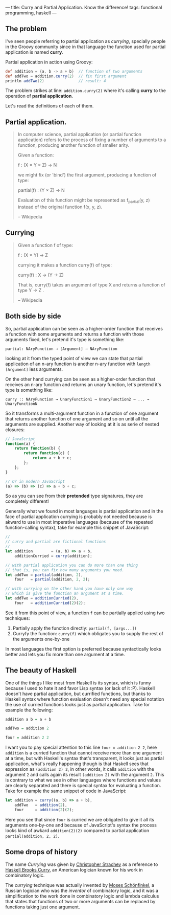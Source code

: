 ---
title: Curry and Partial Application. Know the difference!
tags: functional programming, haskell
---

** The problem

I've seen people referring to partial application as /currying/, specially people in the Groovy community since in that language the function used for partial application is named *curry*.

Partial application in action using Groovy:

#+BEGIN_SRC groovy
  def addition = {a, b -> a + b}  // function of two arguments
  def addTwo = addition.curry(2)  // fix first argument
  println addTwo(2)               // result: 4
#+END_SRC

The problem strikes at line: =addition.curry(2)= where it's calling *curry* to the operation of *partial application*.

Let's read the definitions of each of them.

** Partial application.

#+BEGIN_QUOTE
In computer science, partial application (or partial function application) refers to the process of fixing a number of arguments to a function, producing another function of smaller arity.

Given a function:

\scriptstyle f \colon (X \times Y \times Z) \to N

we might fix (or 'bind') the first argument, producing a function of type:

\scriptstyle\text{partial}(f) \colon (Y \times Z) \to N

Evaluation of this function might be represented as f_{partial}(y, z) instead of the original function f(x, y, z).

-- Wikipedia
#+END_QUOTE

** Currying

#+BEGIN_QUOTE
Given a function f of type:

\scriptstyle f \colon (X \times Y) \to Z

currying it makes a function curry(f) of type:

\scriptstyle \text{curry}(f) \colon X \to (Y \to Z)

That is, \scriptstyle \text{curry}(f) takes an argument of type \scriptstyle X and returns a function of type \scriptstyle Y \to Z .

-- Wikipedia
#+END_QUOTE

** Both side by side

So, partial application can be seen as a higher-order function that receives a function with some arguments and returns a function with those arguments fixed, let's pretend it's type is something like:

#+BEGIN_SRC text
  partial: NAryFunction → [Argument] → NAryFunction
#+END_SRC

looking at it from the typed point of view we can state that partial application of an n-ary function is another n-ary function with =length [Argument]= less arguments.

On the other hand currying can be seen as a higher-order function that receives an n-ary function and returns an unary function, let's pretend it's type is something like:

#+BEGIN_SRC text
  curry :: NAryFunction → UnaryFunction1 → UnaryFunction2 → ... → UnaryFunctionN
#+END_SRC

So it transforms a multi-argument function in a function of one argument that returns another function of one argument and so on until all the arguments are supplied. Another way of looking at it is as serie of nested closures:

#+BEGIN_SRC javascript
  // JavaScript
  function(a) {
      return function(b) {
          return function(c) {
              return a + b + c;
          };
      };
  }

  // Or in modern JavaScript
  (a) => (b) => (c) => a + b + c;
#+END_SRC

So as you can see from their *pretended* type signatures, they are completely different!

Generally what we found in most languages is partial application and in the face of partial application currying is probably not needed because is akward to use in most imperative languages (because of the repeated function-calling syntax), take for example this snippet of JavaScript:

#+BEGIN_SRC javascript
  //
  // curry and partial are fictional functions
  //
  let addition        = (a, b) => a + b,
      additionCurried = curry(addition);

  // with partial application you can do more than one thing
  // that is, you can fix how many arguments you need.
  let addTwo = partial(addition, 2),
      four   = partial(addition, 2, 2);

  // with currying on the other hand you have only one way
  // which is give the function an argument at a time.
  let addTwo = additionCurried(2),
      four   = additionCurried(2)(2);
#+END_SRC

See it from this point of view, a function =f= can be partially applied using two techniques:

1. Partially apply the function directly: =partial(f, [args...])=
2. Curryfy the function: =curry(f)= which obligates you to supply the rest of the arguments one-by-one

In most languages the first option is preferred because syntactically looks better and lets you fix more than one argument at a time.

** The beauty of Haskell

One of the things I like most from Haskell is its syntax, which is funny because I used to hate it and favor Lisp syntax (or lack of it :P). Haskell doesn't have partial application, but currified functions, but thanks to Haskell syntax where function evaluation doesn't need any special notation the use of curried functions looks just as partial application. Take for example the following:

#+BEGIN_SRC haskell
  addition a b = a + b

  addTwo = addition 2

  four = addition 2 2
#+END_SRC

I want you to pay special attention to this line ~four = addition 2 2~, here =addition= is a curried function that cannot receive more than one argument at a time, but with Haskell's syntax that's transparent, it looks just as partial application, what's really happening though is that Haskell sees that expression as =(addition 2) 2=, in other words, it calls =addition= with the argument =2= and calls again its result =(addition 2)= with the argument =2=. This is contrary to what we see in other languages where functions and values are clearly separated and there is special syntax for evaluating a function. Take for example the same snippet of code in JavaScript:

#+BEGIN_SRC javascript
  let addition = curry((a, b) => a + b),
      addTwo   = addition(2),
      four     = addition(2)(2);
#+END_SRC

Here you see that since =four= is curried we are obligated to give it all its arguments one-by-one and because of JavaScript's syntax the process looks kind of awkard =addition(2)(2)= compared to partial application =partial(addition, 2, 2)=.

** Some drops of history

The name /Currying/ was given by [[https://en.wikipedia.org/wiki/Christopher_Strachey][Christopher Strachey]] as a reference to [[https://en.wikipedia.org/wiki/Haskell_Curry][Haskell Brooks Curry]], an American logician known for his work in combinatory logic.

The /currying/ technique was actually invented by [[https://en.wikipedia.org/wiki/Moses_Sch%25C3%25B6nfinkel][Moses Schönfinkel]], a Russian logician who was the /inventor/ of combinatory logic, and it was a simplification to the work done in combinatory logic and lambda calculus that states that functions of two or more arguments can be replaced by functions taking just one argument.

